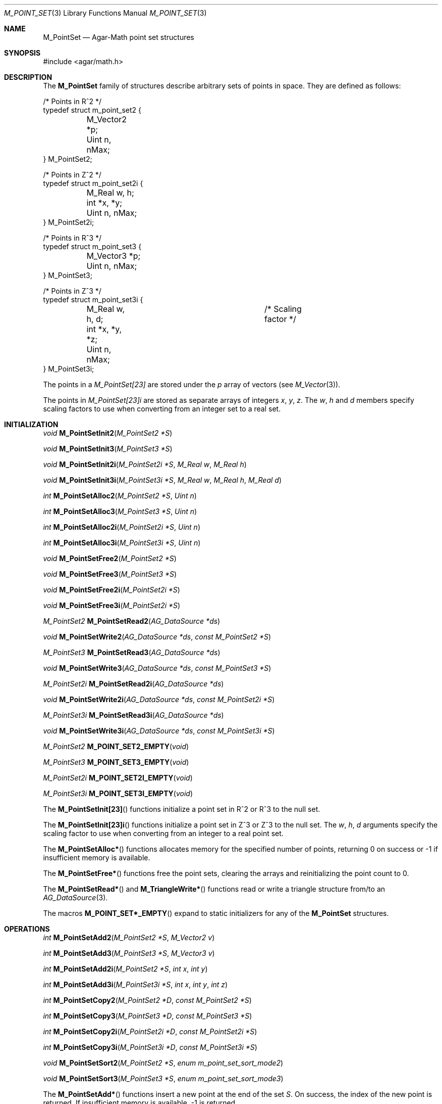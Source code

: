 .\"
.\" Copyright (c) 2009-2011 Hypertriton, Inc. <http://hypertriton.com/>
.\"
.\" Redistribution and use in source and binary forms, with or without
.\" modification, are permitted provided that the following conditions
.\" are met:
.\" 1. Redistributions of source code must retain the above copyright
.\"    notice, this list of conditions and the following disclaimer.
.\" 2. Redistributions in binary form must reproduce the above copyright
.\"    notice, this list of conditions and the following disclaimer in the
.\"    documentation and/or other materials provided with the distribution.
.\" 
.\" THIS SOFTWARE IS PROVIDED BY THE AUTHOR ``AS IS'' AND ANY EXPRESS OR
.\" IMPLIED WARRANTIES, INCLUDING, BUT NOT LIMITED TO, THE IMPLIED
.\" WARRANTIES OF MERCHANTABILITY AND FITNESS FOR A PARTICULAR PURPOSE
.\" ARE DISCLAIMED. IN NO EVENT SHALL THE AUTHOR BE LIABLE FOR ANY DIRECT,
.\" INDIRECT, INCIDENTAL, SPECIAL, EXEMPLARY, OR CONSEQUENTIAL DAMAGES
.\" (INCLUDING BUT NOT LIMITED TO, PROCUREMENT OF SUBSTITUTE GOODS OR
.\" SERVICES; LOSS OF USE, DATA, OR PROFITS; OR BUSINESS INTERRUPTION)
.\" HOWEVER CAUSED AND ON ANY THEORY OF LIABILITY, WHETHER IN CONTRACT,
.\" STRICT LIABILITY, OR TORT (INCLUDING NEGLIGENCE OR OTHERWISE) ARISING
.\" IN ANY WAY OUT OF THE USE OF THIS SOFTWARE EVEN IF ADVISED OF THE
.\" POSSIBILITY OF SUCH DAMAGE.
.\"
.Dd July 17, 2009
.Dt M_POINT_SET 3
.Os
.ds vT Agar-Math API Reference
.ds oS Agar 1.4.2
.Sh NAME
.Nm M_PointSet
.Nd Agar-Math point set structures
.Sh SYNOPSIS
.Bd -literal
#include <agar/math.h>
.Ed
.Sh DESCRIPTION
.\" MANLINK(M_PointSet2)
.\" MANLINK(M_PointSet2i)
.\" MANLINK(M_PointSet3)
.\" MANLINK(M_PointSet3i)
The
.Nm
family of structures describe arbitrary sets of points in space.
They are defined as follows:
.Pp
.Bd -literal
/* Points in R^2 */
typedef struct m_point_set2 {
	M_Vector2 *p;
	Uint n, nMax;
} M_PointSet2;

/* Points in Z^2 */
typedef struct m_point_set2i {
	M_Real w, h;
	int *x, *y;
	Uint n, nMax;
} M_PointSet2i;

/* Points in R^3 */
typedef struct m_point_set3 {
	M_Vector3 *p;
	Uint n, nMax;
} M_PointSet3;

/* Points in Z^3 */
typedef struct m_point_set3i {
	M_Real w, h, d;			/* Scaling factor */
	int *x, *y, *z;
	Uint n, nMax;
} M_PointSet3i;
.Ed
.Pp
The points in a
.Ft M_PointSet[23]
are stored under the
.Va p
array of vectors (see
.Xr M_Vector 3 ) .
.Pp
The points in
.Ft M_PointSet[23]i
are stored as separate arrays of integers
.Va x ,
.Va y ,
.Va z .
The
.Va w ,
.Va h
and
.Va d
members specify scaling factors to use when converting from an integer
set to a real set.
.Sh INITIALIZATION
.nr nS 1
.Ft void
.Fn M_PointSetInit2 "M_PointSet2 *S"
.Pp
.Ft void
.Fn M_PointSetInit3 "M_PointSet3 *S"
.Pp
.Ft void
.Fn M_PointSetInit2i "M_PointSet2i *S" "M_Real w" "M_Real h"
.Pp
.Ft void
.Fn M_PointSetInit3i "M_PointSet3i *S" "M_Real w" "M_Real h" "M_Real d"
.Pp
.Ft int
.Fn M_PointSetAlloc2 "M_PointSet2 *S" "Uint n"
.Pp
.Ft int
.Fn M_PointSetAlloc3 "M_PointSet3 *S" "Uint n"
.Pp
.Ft int
.Fn M_PointSetAlloc2i "M_PointSet2i *S" "Uint n"
.Pp
.Ft int
.Fn M_PointSetAlloc3i "M_PointSet3i *S" "Uint n"
.Pp
.Ft void
.Fn M_PointSetFree2 "M_PointSet2 *S"
.Pp
.Ft void
.Fn M_PointSetFree3 "M_PointSet3 *S"
.Pp
.Ft void
.Fn M_PointSetFree2i "M_PointSet2i *S"
.Pp
.Ft void
.Fn M_PointSetFree3i "M_PointSet2i *S"
.Pp
.Ft M_PointSet2
.Fn M_PointSetRead2 "AG_DataSource *ds"
.Pp
.Ft void
.Fn M_PointSetWrite2 "AG_DataSource *ds" "const M_PointSet2 *S"
.Pp
.Ft M_PointSet3
.Fn M_PointSetRead3 "AG_DataSource *ds"
.Pp
.Ft void
.Fn M_PointSetWrite3 "AG_DataSource *ds" "const M_PointSet3 *S"
.Pp
.Ft M_PointSet2i
.Fn M_PointSetRead2i "AG_DataSource *ds"
.Pp
.Ft void
.Fn M_PointSetWrite2i "AG_DataSource *ds" "const M_PointSet2i *S"
.Pp
.Ft M_PointSet3i
.Fn M_PointSetRead3i "AG_DataSource *ds"
.Pp
.Ft void
.Fn M_PointSetWrite3i "AG_DataSource *ds" "const M_PointSet3i *S"
.Pp
.Ft M_PointSet2
.Fn M_POINT_SET2_EMPTY "void"
.Pp
.Ft M_PointSet3
.Fn M_POINT_SET3_EMPTY "void"
.Pp
.Ft M_PointSet2i
.Fn M_POINT_SET2I_EMPTY "void"
.Pp
.Ft M_PointSet3i
.Fn M_POINT_SET3I_EMPTY "void"
.Pp
.nr nS 0
The
.Fn M_PointSetInit[23]
functions initialize a point set in R^2 or R^3 to the null set.
.Pp
The
.Fn M_PointSetInit[23]i
functions initialize a point set in Z^3 or Z^3 to the null set.
The
.Fa w ,
.Fa h ,
.Fa d
arguments specify the scaling factor to use when converting from an
integer to a real point set.
.Pp
The
.Fn M_PointSetAlloc*
functions allocates memory for the specified number of points, returning
0 on success or -1 if insufficient memory is available.
.Pp
The
.Fn M_PointSetFree*
functions free the point sets, clearing the arrays and reinitializing the
point count to 0.
.Pp
The
.Fn M_PointSetRead*
and
.Fn M_TriangleWrite*
functions read or write a triangle structure from/to an
.Xr AG_DataSource 3 .
.Pp
The macros
.Fn M_POINT_SET*_EMPTY
expand to static initializers for any of the
.Nm
structures.
.Sh OPERATIONS
.nr nS 1
.Ft int
.Fn M_PointSetAdd2 "M_PointSet2 *S" "M_Vector2 v"
.Pp
.Ft int
.Fn M_PointSetAdd3 "M_PointSet3 *S" "M_Vector3 v"
.Pp
.Ft int
.Fn M_PointSetAdd2i "M_PointSet2 *S" "int x" "int y"
.Pp
.Ft int
.Fn M_PointSetAdd3i "M_PointSet3i *S" "int x" "int y" "int z"
.Pp
.Ft int
.Fn M_PointSetCopy2 "M_PointSet2 *D" "const M_PointSet2 *S"
.Pp
.Ft int
.Fn M_PointSetCopy3 "M_PointSet3 *D" "const M_PointSet3 *S"
.Pp
.Ft int
.Fn M_PointSetCopy2i "M_PointSet2i *D" "const M_PointSet2i *S"
.Pp
.Ft int
.Fn M_PointSetCopy3i "M_PointSet3i *D" "const M_PointSet3i *S"
.Pp
.Ft void
.Fn M_PointSetSort2 "M_PointSet2 *S" "enum m_point_set_sort_mode2"
.Pp
.Ft void
.Fn M_PointSetSort3 "M_PointSet3 *S" "enum m_point_set_sort_mode3"
.Pp
.nr nS 0
The
.Fn M_PointSetAdd*
functions insert a new point at the end of the set
.Fa S .
On success, the index of the new point is returned.
If insufficient memory is available, -1 is returned.
.Pp
The
.Fn M_PointSetCopy*
functions copy the contents of source set
.Fa S
into destination set
.Fa D ,
returning 0 on success or -1 if insufficient memory is available.
.Pp
The
.Fn M_PointSetSort[23]
functions sort the point sets by point coordinate.
The
.Fa mode
arguments specify the sorting mode:
.Pp
.Bd -literal
enum m_point_set_sort_mode2 {
	M_POINT_SET_SORT_XY,
	M_POINT_SET_SORT_YX,
};
enum m_point_set_sort_mode3 {
	M_POINT_SET_SORT_XYZ,
	M_POINT_SET_SORT_XZY,
	M_POINT_SET_SORT_YXZ,
	M_POINT_SET_SORT_YZX,
	M_POINT_SET_SORT_ZXY,
	M_POINT_SET_SORT_ZYX,
};
.Ed
.Sh SEE ALSO
.Xr AG_Intro 3 ,
.Xr AG_DataSource 3 ,
.Xr M_Geometry 3 ,
.Xr M_Circle 3 ,
.Xr M_Sphere 3 ,
.Xr M_Plane 3 ,
.Xr M_Triangle 3 ,
.Xr M_Rectangle 3 ,
.Xr M_Polygon 3 ,
.Xr M_Vector 3
.Sh HISTORY
The
.Nm
family of structures first appeared in Agar 1.4.2
